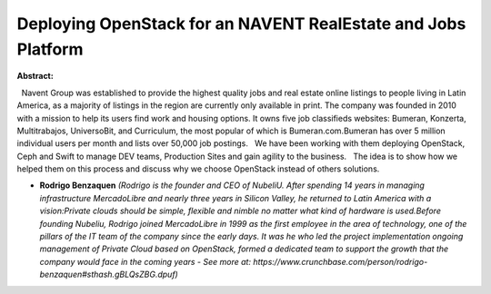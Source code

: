 Deploying OpenStack for an NAVENT  RealEstate and Jobs Platform
~~~~~~~~~~~~~~~~~~~~~~~~~~~~~~~~~~~~~~~~~~~~~~~~~~~~~~~~~~~~~~~

**Abstract:**

  Navent Group was established to provide the highest quality jobs and real estate online listings to people living in Latin America, as a majority of listings in the region are currently only available in print. The company was founded in 2010 with a mission to help its users find work and housing options. It owns five job classifieds websites: Bumeran, Konzerta, Multitrabajos, UniversoBit, and Curriculum, the most popular of which is Bumeran.com.Bumeran has over 5 million individual users per month and lists over 50,000 job postings.   We have been working with them deploying OpenStack, Ceph and Swift to manage DEV teams, Production Sites and gain agility to the business.   The idea is to show how we helped them on this process and discuss why we choose OpenStack instead of others solutions.


* **Rodrigo Benzaquen** *(Rodrigo is the founder and CEO of NubeliU. After spending 14 years in managing infrastructure MercadoLibre and nearly three years in Silicon Valley, he returned to Latin America with a vision:Private clouds should be simple, flexible and nimble no matter what kind of hardware is used.Before founding Nubeliu, Rodrigo joined MercadoLibre in 1999 as the first employee in the area of technology, one of the pillars of the IT team of the company since the early days. It was he who led the project implementation ongoing management of Private Cloud based on OpenStack, formed a dedicated team to support the growth that the company would face in the coming years - See more at: https://www.crunchbase.com/person/rodrigo-benzaquen#sthash.gBLQsZBG.dpuf)*
